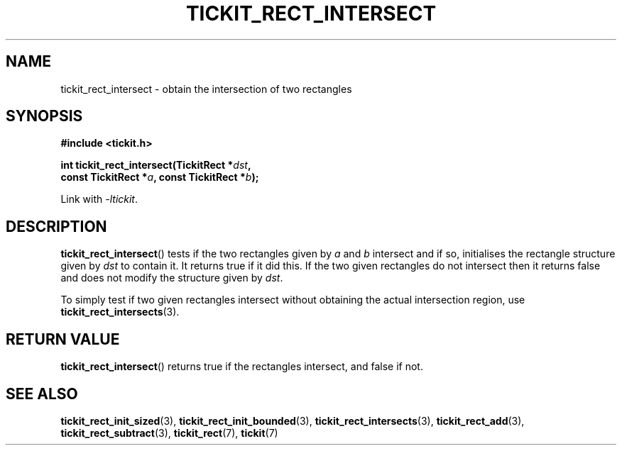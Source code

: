 .TH TICKIT_RECT_INTERSECT 3
.SH NAME
tickit_rect_intersect \- obtain the intersection of two rectangles
.SH SYNOPSIS
.nf
.B #include <tickit.h>
.sp
.BI "int tickit_rect_intersect(TickitRect *" dst ,
.BI "    const TickitRect *" a ", const TickitRect *" b );
.fi
.sp
Link with \fI\-ltickit\fP.
.SH DESCRIPTION
\fBtickit_rect_intersect\fP() tests if the two rectangles given by \fIa\fP and \fIb\fP intersect and if so, initialises the rectangle structure given by \fIdst\fP to contain it. It returns true if it did this. If the two given rectangles do not intersect then it returns false and does not modify the structure given by \fIdst\fP.
.PP
To simply test if two given rectangles intersect without obtaining the actual intersection region, use \fBtickit_rect_intersects\fP(3).
.SH "RETURN VALUE"
\fBtickit_rect_intersect\fP() returns true if the rectangles intersect, and false if not.
.SH "SEE ALSO"
.BR tickit_rect_init_sized (3),
.BR tickit_rect_init_bounded (3),
.BR tickit_rect_intersects (3),
.BR tickit_rect_add (3),
.BR tickit_rect_subtract (3),
.BR tickit_rect (7),
.BR tickit (7)
